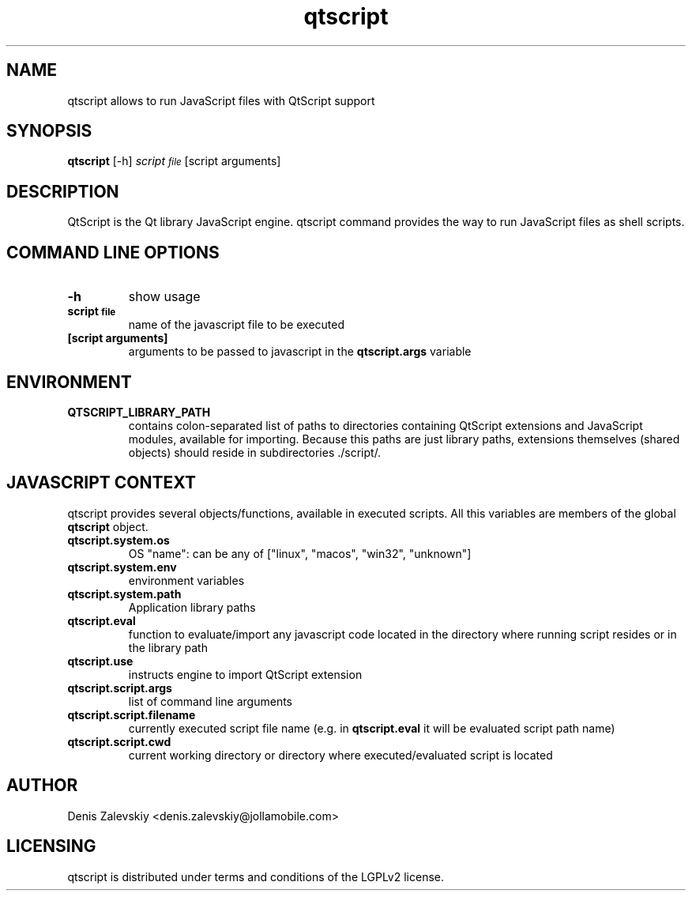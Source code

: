 .TH "qtscript" "1" "Jolla Ltd." "Dec 21, 2012"
.SH "NAME"
.PP
qtscript allows to run JavaScript files with QtScript support
.SH "SYNOPSIS"
.PP
\fBqtscript\fP [-h] \fIscript\d\s-2file\s+2\u\fP [script arguments]
.SH "DESCRIPTION"
.PP
QtScript is the Qt library JavaScript engine. qtscript command
provides the way to run JavaScript files as shell scripts.
.SH "COMMAND LINE OPTIONS"
.TP
\fB\fB-h\fP\fP
show usage
.TP
\fB\fBscript\d\s-2file\s+2\u\fP\fP
name of the javascript file to be executed
.TP
\fB\fB[script arguments]\fP\fP
arguments to be passed to javascript in
the \fBqtscript.args\fP variable
.SH "ENVIRONMENT"
.TP
\fB\fBQTSCRIPT\_LIBRARY\_PATH\fP\fP
contains colon-separated list of paths
to directories containing QtScript extensions and JavaScript
modules, available for importing. Because this paths are just
library paths, extensions themselves (shared objects) should
reside in subdirectories ./script/.
.SH "JAVASCRIPT CONTEXT"
.PP
qtscript provides several objects/functions, available in executed
scripts. All this variables are members of the global \fBqtscript\fP
object.

.TP
\fB\fBqtscript.system.os\fP\fP
OS "name": can be any of ["linux", "macos",
"win32", "unknown"]
.TP
\fB\fBqtscript.system.env\fP\fP
environment variables
.TP
\fB\fBqtscript.system.path\fP\fP
Application library paths
.TP
\fB\fBqtscript.eval\fP\fP
function to evaluate/import any javascript code
located in the directory where running script resides or in the
library path
.TP
\fB\fBqtscript.use\fP\fP
instructs engine to import QtScript extension
.TP
\fB\fBqtscript.script.args\fP\fP
list of command line arguments
.TP
\fB\fBqtscript.script.filename\fP\fP
currently executed script file name
(e.g. in \fBqtscript.eval\fP it will be evaluated script path name)
.TP
\fB\fBqtscript.script.cwd\fP\fP
current working directory or directory where
executed/evaluated script is located
.SH "AUTHOR"
.PP
Denis Zalevskiy <denis.zalevskiy@jollamobile.com>
.SH "LICENSING"
.PP
qtscript is distributed under terms and conditions of the LGPLv2
license.
